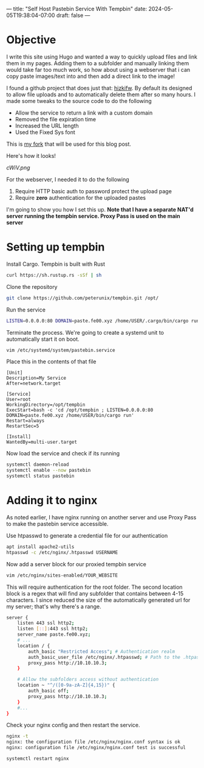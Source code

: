 ---
title: "Self Host Pastebin Service With Tempbin"
date: 2024-05-05T19:38:04-07:00
draft: false
---

* Objective
I write this site using Hugo and wanted a way to quickly upload files and link
them in my pages. Adding them to a subfolder and manually linking them would
take far too much work, so how about using a webserver that i can copy paste
images/text into and then add a direct link to the image!

I found a github project that does just that: [[https://github.com/hizkifw/tempbin][hizkifw\tempbin]]. By default its
designed to allow file uploads and to automatically delete them after so many
hours. I made some tweaks to the source code to do the following

- Allow the service to return a link with a custom domain
- Removed the file expiration time
- Increased the URL length
- Used the Fixed Sys font

This is [[https://github.com/peterunix/tempbin][my fork]] that will be used for this blog post.

Here's how it looks!

[[cWiV.png]]

For the webserver, I needed it to do the following

1. Require HTTP basic auth to password protect the upload page
2. Require **zero** authentication for the uploaded pastes

I'm going to show you how I set this up.
**Note that I have a separate NAT'd server running the tempbin service. Proxy
Pass is used on the main server**

* Setting up tempbin
Install Cargo. Tempbin is built with Rust

#+begin_src bash
  curl https://sh.rustup.rs -sSf | sh
#+end_src

Clone the repository

#+begin_src bash
git clone https://github.com/peterunix/tempbin.git /opt/
#+end_src

Run the service

#+begin_src bash
LISTEN=0.0.0.0:80 DOMAIN=paste.fe00.xyz /home/USER/.cargo/bin/cargo run
#+end_src

Terminate the process. We're going to create a systemd unit to automatically
start it on boot.

#+begin_src bash
  vim /etc/systemd/system/pastebin.service
#+end_src

Place this in the contents of that file

#+begin_src 
[Unit]
Description=My Service
After=network.target

[Service]
User=root
WorkingDirectory=/opt/tempbin
ExecStart=bash -c 'cd /opt/tempbin ; LISTEN=0.0.0.0:80 DOMAIN=paste.fe00.xyz /home/USER/bin/cargo run'
Restart=always
RestartSec=5

[Install]
WantedBy=multi-user.target
#+end_src

Now load the service and check if its running

#+begin_src bash
  systemctl daemon-reload
  systemctl enable --now pastebin
  systemctl status pastebin
#+end_src

* Adding it to nginx
As noted earlier, I have nginx running on another server and use Proxy Pass to
make the pastebin service accessible.

Use htpasswd to generate a credential file for our authentication

#+begin_src bash
  apt install apache2-utils
  htpasswd -c /etc/nginx/.htpasswd USERNAME
#+end_src

Now add a server block for our proxied tempbin service

#+begin_src bash
  vim /etc/nginx/sites-enabled/YOUR_WEBSITE
#+end_src

This will require authentication for the root folder. The second location block
is a regex that will find any subfolder that contains between 4-15 characters. I
since reduced the size of the automatically generated url for my server; that's
why there's a range.

#+begin_src bash
  server {
	  listen 443 ssl http2;
	  listen [::]:443 ssl http2;
	  server_name paste.fe00.xyz;
	  # ...
	  location / {
		  auth_basic "Restricted Access"; # Authentication realm
		  auth_basic_user_file /etc/nginx/.htpasswd; # Path to the .htpasswd file
		  proxy_pass http://10.10.10.3;
	  }

	  # Allow the subfolders access without authentication
	  location ~ "^/([0-9a-zA-Z]{4,15})" {
		  auth_basic off;
		  proxy_pass http://10.10.10.3;
	  }
	  #...
  }

#+end_src

Check your nginx config and then restart the service.

#+begin_src bash
      nginx -t
      nginx: the configuration file /etc/nginx/nginx.conf syntax is ok
      nginx: configuration file /etc/nginx/nginx.conf test is successful

      systemctl restart nginx
#+end_src
